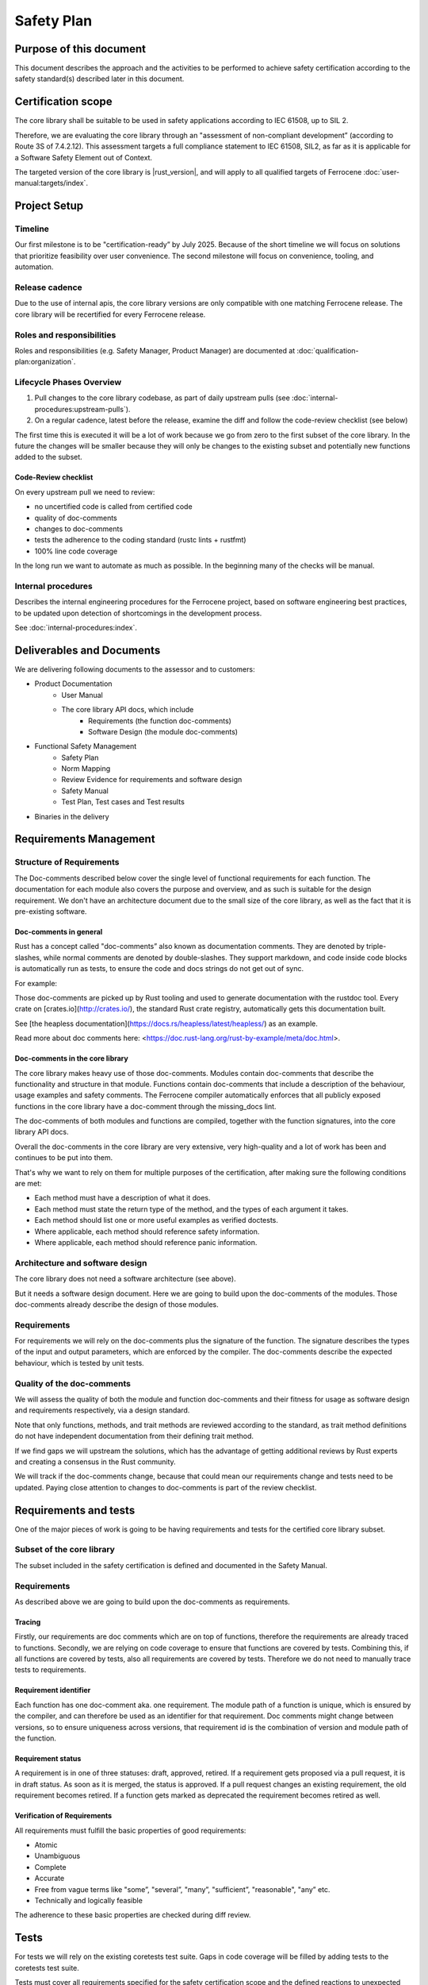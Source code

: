 .. SPDX-License-Identifier: MIT OR Apache-2.0
   SPDX-FileCopyrightText: The Ferrocene Developers

Safety Plan
===========

Purpose of this document
------------------------

This document describes the approach and the activities to be performed to achieve safety certification according to the safety standard(s) described later in this document.

Certification scope
-------------------

The core library shall be suitable to be used in safety applications according to IEC 61508, up to SIL 2.

Therefore, we are evaluating the core library through an "assessment of non-compliant development” (according to Route 3S of 7.4.2.12). This assessment targets a full compliance statement to IEC 61508, SIL2, as far as it is applicable for a Software Safety Element out of Context.

The targeted version of the core library is |rust_version|, and will apply to all qualified targets of Ferrocene :doc:`user-manual:targets/index`.

Project Setup
-------------

Timeline
~~~~~~~~

Our first milestone is to be "certification-ready” by July 2025. Because of the short timeline we will focus on solutions that prioritize feasibility over user convenience. The second milestone will focus on convenience, tooling, and automation.

Release cadence
~~~~~~~~~~~~~~~

Due to the use of internal apis, the core library versions are only compatible with one matching Ferrocene release. The core library will be recertified for every Ferrocene release.

Roles and responsibilities
~~~~~~~~~~~~~~~~~~~~~~~~~~

Roles and responsibilities (e.g. Safety Manager, Product Manager) are documented at :doc:`qualification-plan:organization`.

Lifecycle Phases Overview
~~~~~~~~~~~~~~~~~~~~~~~~~

1. Pull changes to the core library codebase, as part of daily upstream pulls (see :doc:`internal-procedures:upstream-pulls`).
2. On a regular cadence, latest before the release, examine the diff and follow the code-review checklist (see below)

The first time this is executed it will be a lot of work because we go from zero to the first subset of the core library. In the future the changes will be smaller because they will only be changes to the existing subset and potentially new functions added to the subset.

Code-Review checklist
"""""""""""""""""""""

On every upstream pull we need to review:

- no uncertified code is called from certified code
- quality of doc-comments
- changes to doc-comments
- tests the adherence to the coding standard (rustc lints + rustfmt)
- 100% line code coverage

In the long run we want to automate as much as possible. In the beginning many of the checks will be manual.

Internal procedures
~~~~~~~~~~~~~~~~~~~

Describes the internal engineering procedures for the Ferrocene project, based on software engineering best practices, to be updated upon detection of shortcomings in the development process.

See :doc:`internal-procedures:index`.

Deliverables and Documents
--------------------------

We are delivering following documents to the assessor and to customers:

- Product Documentation
   - User Manual
   - The core library API docs, which include
      - Requirements (the function doc-comments)
      - Software Design (the module doc-comments)
- Functional Safety Management
   - Safety Plan
   - Norm Mapping
   - Review Evidence for requirements and software design
   - Safety Manual
   - Test Plan, Test cases and Test results
- Binaries in the delivery

Requirements Management
-----------------------

Structure of Requirements
~~~~~~~~~~~~~~~~~~~~~~~~~

The Doc-comments described below cover the single level of functional requirements for each function. The documentation for each module also covers the purpose and overview, and as such is suitable for the design requirement. We don't have an architecture document due to the small size of the core library, as well as the fact that it is pre-existing software.

Doc-comments in general
"""""""""""""""""""""""

Rust has a concept called "doc-comments” also known as documentation comments. They are denoted by triple-slashes, while normal comments are denoted by double-slashes. They support markdown, and code inside code blocks is automatically run as tests, to ensure the code and docs strings do not get out of sync.

For example:

.. code-block:: rust
  :linenos:

  /// Add two `u32`s.
  /// ```
  /// assert_eq!(add(1, 5), 6);
  /// ```
  /// This is a doc-comment
  //
  // This is not a doc-comment
  fn add(x: u32, y: u32) -> u32 { /* */ }

Those doc-comments are picked up by Rust tooling and used to generate documentation with the rustdoc tool. Every crate on [crates.io](http://crates.io/), the standard Rust crate registry, automatically gets this documentation built.

See [the heapless documentation](https://docs.rs/heapless/latest/heapless/) as an example.

Read more about doc comments here: <https://doc.rust-lang.org/rust-by-example/meta/doc.html>.

Doc-comments in the core library
""""""""""""""""""""""""""""""""

The core library makes heavy use of those doc-comments. Modules contain doc-comments that describe the functionality and structure in that module. Functions contain doc-comments that include a description of the behaviour, usage examples and safety comments. The Ferrocene compiler automatically enforces that all publicly exposed functions in the core library have a doc-comment through the missing_docs lint.

The doc-comments of both modules and functions are compiled, together with the function signatures, into the core library API docs.

Overall the doc-comments in the core library are very extensive, very high-quality and a lot of work has been and continues to be put into them.

That's why we want to rely on them for multiple purposes of the certification, after making sure the following conditions are met:

- Each method must have a description of what it does.
- Each method must state the return type of the method, and the types of each argument it takes.
- Each method should list one or more useful examples as verified doctests.
- Where applicable, each method should reference safety information.
- Where applicable, each method should reference panic information.

Architecture and software design
~~~~~~~~~~~~~~~~~~~~~~~~~~~~~~~~

The core library does not need a software architecture (see above).

But it needs a software design document. Here we are going to build upon the doc-comments of the modules. Those doc-comments already describe the design of those modules.

Requirements
~~~~~~~~~~~~

For requirements we will rely on the doc-comments plus the signature of the function. The signature describes the types of the input and output parameters, which are enforced by the compiler. The doc-comments describe the expected behaviour, which is tested by unit tests.

Quality of the doc-comments
~~~~~~~~~~~~~~~~~~~~~~~~~~~

We will assess the quality of both the module and function doc-comments and their fitness for usage as software design and requirements respectively, via a design standard.

Note that only functions, methods, and trait methods are reviewed according to the standard, as trait method definitions do not have independent documentation from their defining trait method.

If we find gaps we will upstream the solutions, which has the advantage of getting additional reviews by Rust experts and creating a consensus in the Rust community.

We will track if the doc-comments change, because that could mean our requirements change and tests need to be updated. Paying close attention to changes to doc-comments is part of the review checklist.

Requirements and tests
----------------------

One of the major pieces of work is going to be having requirements and tests for the certified core library subset.

Subset of the core library
~~~~~~~~~~~~~~~~~~~~~~~~~~

The subset included in the safety certification is defined and documented in the Safety Manual.

Requirements
~~~~~~~~~~~~

As described above we are going to build upon the doc-comments as requirements.

Tracing
"""""""

Firstly, our requirements are doc comments which are on top of functions, therefore the requirements are already traced to functions. Secondly, we are relying on code coverage to ensure that functions are covered by tests. Combining this, if all functions are covered by tests, also all requirements are covered by tests. Therefore we do not need to manually trace tests to requirements.

Requirement identifier
""""""""""""""""""""""

Each function has one doc-comment aka. one requirement. The module path of a function is unique, which is ensured by the compiler, and can therefore be used as an identifier for that requirement. Doc comments might change between versions, so to ensure uniqueness across versions, that requirement id is the combination of version and module path of the function.

Requirement status
""""""""""""""""""

A requirement is in one of three statuses: draft, approved, retired. If a requirement gets proposed via a pull request, it is in draft status. As soon as it is merged, the status is approved. If a pull request changes an existing requirement, the old requirement becomes retired. If a function gets marked as deprecated the requirement becomes retired as well.

Verification of Requirements
""""""""""""""""""""""""""""

All requirements must fulfill the basic properties of good requirements:

- Atomic
- Unambiguous
- Complete
- Accurate
- Free from vague terms like "some”, "several”, "many”, "sufficient”, "reasonable", "any” etc.
- Technically and logically feasible

The adherence to these basic properties are checked during diff review.

Tests
-----

For tests we will rely on the existing coretests test suite. Gaps in code coverage will be filled by adding tests to the coretests test suite.

Tests must cover all requirements specified for the safety certification scope and the defined reactions to unexpected inputs or behaviour. If functionality or failure reactions cannot be tested, the code will be inspected by a code review that will be documented.

Code with SIL2 systematic capability
------------------------------------

All public functions of the certified subset are considered "software safety functions” and are going to be certified for SIL 2. That means our customers can use all of those functions for SIL 2 use cases. Since we consider all of them safety relevant we do not consider independence. Usually for independence we would have to prove that non-safety functions do not impact safety functions, but since all functions in the subset are safety functions this is not a problem.

The systematic capability of these functions is based on:

- The requirements and the documented completeness of these requirements and their implementation in the code and test
- The absence of any undocumented and untested code in the safety certification scope
- The required test coverage
- The adherence of the code within the safety scope to the Coding Guidelines

Private functions
-----------------

We will first and foremost specify and test the public functions that are part of our subset. Functionality of a private function is usually included in the functionality described for the public function and is covered by overall statement test coverage.

Uncertified code
----------------

We need to make sure no uncertified code is being used. This means for us, code that is not part of the safety certification effort where we do not yet provide evidence for requirements and/or sufficient test coverage.

We achieve this by instructing customers to verify that they only call functions from the certified subset in their source code. Initially via providing a list of certified functions, and moving on to tooling and automation in the second half of the year 2025 for the next release and its certification.

We will ensure that all certified functions, and functions called by those certified functions, are 100% statement-covered by tests and described by requirements and design. In best case through tests of the certified functions, but maybe also through tests of the private functions (see "Private functions” section).

All uncertified functions and certified functions that are not called are unused code (see "Unused code”).

Unused code
-----------

We rely on the qualified Ferrocene compiler to ensure that only functions that are intentionally called by the customer and functions called by those intentionally called functions are used. If the compiler fails to do that correctly that is a problem with the compiler qualification and not the core library certification.

The compiler usually removes unused functions, but that behavior is not specified and can therefore not be relied upon.

Tool safety assessments
-----------------------

All offline tools we use to develop the core library are listed below. The compiler is T3, all other tools are T2 or T1.

There are no online tools used to develop the core library.

For each tool there is a description of the usage of the tool for the core library, the version of the tool used as well as a safety assessment.

Code coverage
~~~~~~~~~~~~~

Version
"""""""

- grcov: |grcov_version|
- llvm-cov: |llvm_version|
- rustc: |rust_version|

Usage
"""""

1. ``rustc`` is instructed to instrument the binary by passing ``-Cinstrument-coverage``.
2. The ``coretests`` test suite is executed. Due to the instrumentation, this will create ``.profraw`` files that contain the coverage information.
3. ``llvm-cov`` is used to merge the multiple raw coverage files into one ``info`` file with all the coverage information.
4. ``grcov`` is used to generate the HTML report from the ``info`` file.

Developer usage is described in :doc:`internal-procedures:code-coverage`.

Code coverage is measured only on one platform, ``x86_64-unknown-linux-gnu``. This is sufficient because the the code of the core library is largely platform independent and code coverage is only a measure for the quality of the test suite, the correctness is still tested by running the tests on all qualified targets.

Safety Assessment
"""""""""""""""""

- Tool Classification: T2
- Level of reliance: Low, it is not involved in ensuring correctness, but only a measure of quality of the test suite.

The instrumentation mechanism using ``-Cinstrument-coverage`` and ``llvm-cov`` is the standard mechanism of collecting code coverage information in Rust. But, since it is part of the LLVM suite of tools, it is not only used in Rust but also widely used in the C++ ecosystem. This widespread usage gives us confidence in the quality and robustness of the tooling.

``grcov`` is a tool that builds on top of ``llvm-cov`` and adds functionality to simplify the generation of a coverage report. It developed by Mozilla to collect code coverage information for the Firefox browser, and is widely used in the Rust ecosystem. The widespread usage and that it is developed by Mozilla, a trustworthy vendor, gives us confidence it its usage.

Failure modes
'''''''''''''

- False-positive A function is reported as covered, although it is not covered
  - Risk: Overreporting, could result in testing gap.
  - Mitigation: No mitigation, since we assume the likeliehood of such an error low.
- False-negative: A function is reported as not covered, although it is covered
  - Risk: Underreporting, will not result in testing gap.
  - Mitigation: Since we want to achieve 100% line coverage this would stand out and be manually investigated.
- The code coverage instrumentation introduces bugs into the test runner
  - Risk: That results in failing tests being reported as successful or successful tests being reported as failing
  - Mitigation: Running the test suite once with and once without code coverage instrumentation and ensuring both report the same result.

Compiler
~~~~~~~~

Version
"""""""

- rustc: |rust_version|

Usage
"""""

The qualified Ferrocene compiler is used to build the core library, which gives high confidence in its quality.

Nightly features
''''''''''''''''

The core library relies on a few so-called "nightly features" of the compiler. Regular users of Ferrocene are not allowed to use them, therefore they are not part of the compiler qualification.
This is because they are either "experimental" or "internal”. They do work well, but they can change between compiler versions and do not fall under the usual Rust stability guarantees.
This is not a problem for the core library, because rustc and the core library are developed and tested together.

Nightly features are activated by setting the ``RUSTC_BOOTSTRAP`` environment variable when executing ``rustc``.

Nightly features used by the core library are listed as ``#![feature(name_of_the_feature)]`` in ``library/core/src/lib.rs``.

Nightly features are tested by the ``compiletest`` test suite, by tests that activate that feature explicitly. E.g. ``tests/ui/unknown-language-item.rs`` tests ``#![feature(lang_items)]``.

Compiler built-in functions
'''''''''''''''''''''''''''

There are functions in the core library that are "compiler built-in”. That means they are not implemented in the library codebase but in the compiler codebase. They can be found by searching for "compiler built-in” in the ferrocene repository (e.g. ``rg "compiler built-in" library/core``).

All of those functions are macros. They generate different code on every use. Customers have to ensure the generated code is correct. This is documented in the safety manual.

At the time of writing there are 59 such functions. An example of such a function is ` ``pub macro Clone`` <https://github.com/ferrocene/ferrocene/blob/c711094a96c03fc27f98d58e2bf85a1ab6996940/library/core/src/clone.rs#L184>`_.

Safety Assessment
"""""""""""""""""

- Tool Classification: T3

No assessment necessary, since the compiler is pre-qualified.

Linting
~~~~~~~

Version
"""""""

- clippy: |ferrocene_version|
- rustc: |rust_version|
- rustfmt: |ferrocene_version|

Usage
"""""

Upstream already has very good coding practices for the core library, which are enforced by the tidy test suite.
The "tidy” test suite executes rustc and clippy lints to enforce consistency in semantics and ``rustfmt`` to enforce consistency in syntax.

It does not make sense for us to come up with a separate coding standard and try to force it upon the upstream core library.
If we would start to come up with new rules from our coding standard we would have to work against upstream and either convince them to refactor their code without a clear benefit for them or we would have to carry a big changeset which has a big potential to introduce bugs.

Safety Assessment
"""""""""""""""""

- Tool Classification: T1
- Level of reliance: Low, the lints are not involved in ensuring correctness, but only a measure of quality of the source code. (Note: ``rustc`` is involved in ensuring correctness, but here we only look at it in its capacity of a linter, not a compiler.)

``clippy``, ``rustc`` and ``rustfmt`` are standard tools in the Rust ecosystem. There are used in virtually every Rust project. This gives high confidence in its quality.

Failure modes
~~~~~~~~~~~~~

- False-negative: Fail to detect non-compliance with the consistency rules
   - Risk: Diverging from consistency rules. This is not critical, because Ferrous Systems only consumes the code from upstream and does not impose additional rules on it.
   - Mitigation: None. If found, report issue upstream.
- False-positive: Report non-compliance, although the code is compliant
   - Risk: None
   - Mitigation: Report issue upstream.

Test runner
~~~~~~~~~~~

Version
"""""""

- libtest: |ferrocene_version|

Usage
"""""

The libtest test runner compiles all tests specified in the coretests test suite into an executable that executes the tests and reports if the test results are as expected.

Safety Assessment
"""""""""""""""""

- Tool classification: T2
- Level of reliance: High, ensures correctness of the test results.

``libtest`` is used extensively by virtually every user of Rust, since it powers the common ``cargo test`` command. Heavy users of it include the upstream Rust project and Ferrous Systems which uses it in the rustc compiler qualification. Both upstream and Ferrous Systems execute thousands of tests with it, every day. Therefore there is a high chance of a bug in libtest being detected.

Failure modes
~~~~~~~~~~~~~

- False-positive: Report test as successful, although it is failing
   - Risk: Not detect incorrect code.
   - Mitigation: None. If found, report issue upstream.
- False-negative: Report test as failing, although it is successful
   - Risk: None
   - Mitigation: Report issue upstream.

Version control system
~~~~~~~~~~~~~~~~~~~~~~

Version
"""""""

- git: version 2
- GitHub: GitHub Enterprise version 3

Usage
"""""

``git`` is being used to track changes, with GitHub as a remote repository.

Safety Assessment
"""""""""""""""""

- Tool classification: T2
- Level of reliance: Medium

Git and GitHub are very very widely used tools. This gives us confidence in its quality.

Failure modes
~~~~~~~~~~~~~

- False-positive: Introduce changes that were not made
   - Risk: Erroneous code, documentation, configuration
   - Mitigation: Code review.
- False-negative: Do not track changes that were made
   - Risk: Lose time invested.
   - Mitigation: Code review.

``rustdoc``
~~~~~~~~~~~

Version
"""""""

- rustdoc: |ferrocene_version|

Usage
"""""

``rustdoc`` is used to generate the API documentation from source code as well as generating the spreadsheet of all functions in the subset.

Safety Assessment
"""""""""""""""""

- Tool classification: T2
- Level of reliance: Medium

``rustdoc`` is the standard tool to generate documentation of Rust libraries and is very widely used. Each version of each crate published on <https://crates.io> automatically gets its documentation build by ``rustdoc`` and published on <https://doc.rs>. This means it is executed hundreds of times per day for a wide variety of crates and documentations. This wide and diverse usage gives high confidence in its quality and robustness.

Failure modes
~~~~~~~~~~~~~

- Modify generated documentation
   - Risk: Erroneous documentation
   - Mitigation: If detected, report error.

Qualification targets
---------------------

We certify the core library for all compilation targets rustc is qualified for. We already run the core library test suite for all qualified targets in our CI. So there is no additional work that needs to be done here.

Failure analysis
----------------

The HazOp was re-evaluated with the core library in mind and core library-specific additions were made. See :doc:`evaluation-report:rustc/tool-analysis`.
